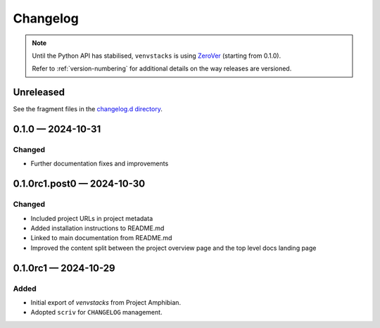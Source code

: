 .. _changelog:

---------
Changelog
---------

.. note::

   Until the Python API has stabilised, ``venvstacks`` is using
   `ZeroVer <https://0ver.org/>`__ (starting from 0.1.0).

   Refer to :ref:`version-numbering` for additional details
   on the way releases are versioned.


Unreleased
==========

See the fragment files in the `changelog.d directory`_.

.. _changelog.d directory: https://github.com/lmstudio-ai/venvstacks/tree/master/changelog.d


.. scriv-insert-here

.. _changelog-0.1.0:

0.1.0 — 2024-10-31
==================

Changed
-------

- Further documentation fixes and improvements

.. _changelog-0.1.0rc1.post0:

0.1.0rc1.post0 — 2024-10-30
===========================

Changed
-------

- Included project URLs in project metadata

- Added installation instructions to README.md

- Linked to main documentation from README.md

- Improved the content split between the project
  overview page and the top level docs landing page

.. _changelog-0.1.0rc1:

0.1.0rc1 — 2024-10-29
=====================

Added
-----

- Initial export of `venvstacks` from Project Amphibian.

- Adopted ``scriv`` for ``CHANGELOG`` management.
